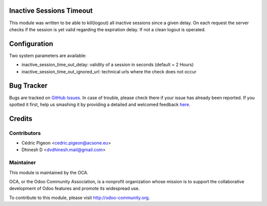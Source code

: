 .. image:: https://img.shields.io/badge/licence-AGPL--3-blue.svg
    :alt: License: AGPL-3

Inactive Sessions Timeout
=========================

This module was written to be able to kill(logout) all inactive sessions since
a given delay. On each request the server checks if the session is yet valid
regarding the expiration delay. If not a clean logout is operated.

Configuration
=============

Two system parameters are available:

* inactive_session_time_out_delay: validity of a session in seconds (default = 2 Hours)
* inactive_session_time_out_ignored_url: technical urls where the check does not occur

Bug Tracker
===========

Bugs are tracked on `GitHub Issues <https://github.com/OCA/server-tools/issues>`_.
In case of trouble, please check there if your issue has already been reported.
If you spotted it first, help us smashing it by providing a detailed and welcomed feedback
`here <https://github.com/OCA/server-tools/issues/new?body=module:%20auth_session_timeout%0Aversion:%208.0%0A%0A**Steps%20to%20reproduce**%0A-%20...%0A%0A**Current%20behavior**%0A%0A**Expected%20behavior**>`_.

Credits
=======

Contributors
------------

* Cédric Pigeon <cedric.pigeon@acsone.eu>
* Dhinesh D <dvdhinesh.mail@gmail.com>

Maintainer
----------

.. image:: http://odoo-community.org/logo.png
   :alt: Odoo Community Association
   :target: http://odoo-community.org

This module is maintained by the OCA.

OCA, or the Odoo Community Association, is a nonprofit organization whose mission is to support the collaborative development of Odoo features and promote its widespread use.

To contribute to this module, please visit http://odoo-community.org.
